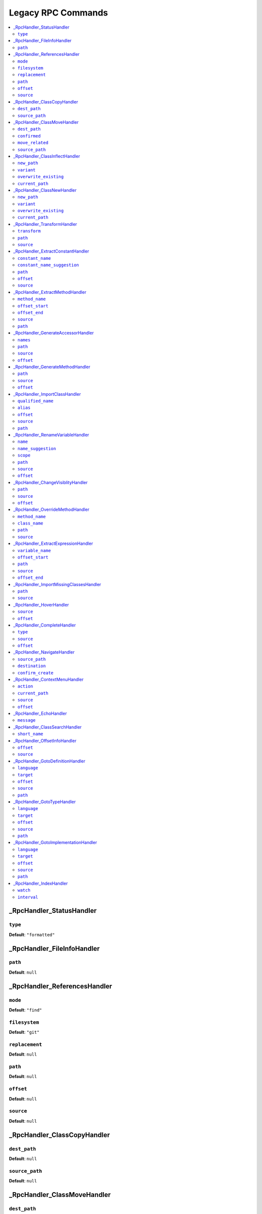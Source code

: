 Legacy RPC Commands
===================


.. This document is generated via the `development:generate-documentation` command


.. contents::
   :depth: 2
   :backlinks: none
   :local:


.. _RpcHandler_StatusHandler:


_RpcHandler_StatusHandler
-------------------------


.. _RpcCommand_status_type:


``type``
""""""""


**Default**: ``"formatted"``


.. _RpcHandler_FileInfoHandler:


_RpcHandler_FileInfoHandler
---------------------------


.. _RpcCommand_file_info_path:


``path``
""""""""


**Default**: ``null``


.. _RpcHandler_ReferencesHandler:


_RpcHandler_ReferencesHandler
-----------------------------


.. _RpcCommand_references_mode:


``mode``
""""""""


**Default**: ``"find"``


.. _RpcCommand_references_filesystem:


``filesystem``
""""""""""""""


**Default**: ``"git"``


.. _RpcCommand_references_replacement:


``replacement``
"""""""""""""""


**Default**: ``null``


.. _RpcCommand_references_path:


``path``
""""""""


**Default**: ``null``


.. _RpcCommand_references_offset:


``offset``
""""""""""


**Default**: ``null``


.. _RpcCommand_references_source:


``source``
""""""""""


**Default**: ``null``


.. _RpcHandler_ClassCopyHandler:


_RpcHandler_ClassCopyHandler
----------------------------


.. _RpcCommand_copy_class_dest_path:


``dest_path``
"""""""""""""


**Default**: ``null``


.. _RpcCommand_copy_class_source_path:


``source_path``
"""""""""""""""


**Default**: ``null``


.. _RpcHandler_ClassMoveHandler:


_RpcHandler_ClassMoveHandler
----------------------------


.. _RpcCommand_move_class_dest_path:


``dest_path``
"""""""""""""


**Default**: ``null``


.. _RpcCommand_move_class_confirmed:


``confirmed``
"""""""""""""


**Default**: ``null``


.. _RpcCommand_move_class_move_related:


``move_related``
""""""""""""""""


**Default**: ``null``


.. _RpcCommand_move_class_source_path:


``source_path``
"""""""""""""""


**Default**: ``null``


.. _RpcHandler_ClassInflectHandler:


_RpcHandler_ClassInflectHandler
-------------------------------


.. _RpcCommand_class_inflect_new_path:


``new_path``
""""""""""""


**Default**: ``null``


.. _RpcCommand_class_inflect_variant:


``variant``
"""""""""""


**Default**: ``null``


.. _RpcCommand_class_inflect_overwrite_existing:


``overwrite_existing``
""""""""""""""""""""""


**Default**: ``null``


.. _RpcCommand_class_inflect_current_path:


``current_path``
""""""""""""""""


**Default**: ``null``


.. _RpcHandler_ClassNewHandler:


_RpcHandler_ClassNewHandler
---------------------------


.. _RpcCommand_class_new_new_path:


``new_path``
""""""""""""


**Default**: ``null``


.. _RpcCommand_class_new_variant:


``variant``
"""""""""""


**Default**: ``null``


.. _RpcCommand_class_new_overwrite_existing:


``overwrite_existing``
""""""""""""""""""""""


**Default**: ``null``


.. _RpcCommand_class_new_current_path:


``current_path``
""""""""""""""""


**Default**: ``null``


.. _RpcHandler_TransformHandler:


_RpcHandler_TransformHandler
----------------------------


.. _RpcCommand_transform_transform:


``transform``
"""""""""""""


**Default**: ``null``


.. _RpcCommand_transform_path:


``path``
""""""""


**Default**: ``null``


.. _RpcCommand_transform_source:


``source``
""""""""""


**Default**: ``null``


.. _RpcHandler_ExtractConstantHandler:


_RpcHandler_ExtractConstantHandler
----------------------------------


.. _RpcCommand_extract_constant_constant_name:


``constant_name``
"""""""""""""""""


**Default**: ``null``


.. _RpcCommand_extract_constant_constant_name_suggestion:


``constant_name_suggestion``
""""""""""""""""""""""""""""


**Default**: ``null``


.. _RpcCommand_extract_constant_path:


``path``
""""""""


**Default**: ``null``


.. _RpcCommand_extract_constant_offset:


``offset``
""""""""""


**Default**: ``null``


.. _RpcCommand_extract_constant_source:


``source``
""""""""""


**Default**: ``null``


.. _RpcHandler_ExtractMethodHandler:


_RpcHandler_ExtractMethodHandler
--------------------------------


.. _RpcCommand_extract_method_method_name:


``method_name``
"""""""""""""""


**Default**: ``null``


.. _RpcCommand_extract_method_offset_start:


``offset_start``
""""""""""""""""


**Default**: ``null``


.. _RpcCommand_extract_method_offset_end:


``offset_end``
""""""""""""""


**Default**: ``null``


.. _RpcCommand_extract_method_source:


``source``
""""""""""


**Default**: ``null``


.. _RpcCommand_extract_method_path:


``path``
""""""""


**Default**: ``null``


.. _RpcHandler_GenerateAccessorHandler:


_RpcHandler_GenerateAccessorHandler
-----------------------------------


.. _RpcCommand_generate_accessor_names:


``names``
"""""""""


**Default**: ``null``


.. _RpcCommand_generate_accessor_path:


``path``
""""""""


**Default**: ``null``


.. _RpcCommand_generate_accessor_source:


``source``
""""""""""


**Default**: ``null``


.. _RpcCommand_generate_accessor_offset:


``offset``
""""""""""


**Default**: ``null``


.. _RpcHandler_GenerateMethodHandler:


_RpcHandler_GenerateMethodHandler
---------------------------------


.. _RpcCommand_generate_method_path:


``path``
""""""""


**Default**: ``null``


.. _RpcCommand_generate_method_source:


``source``
""""""""""


**Default**: ``null``


.. _RpcCommand_generate_method_offset:


``offset``
""""""""""


**Default**: ``null``


.. _RpcHandler_ImportClassHandler:


_RpcHandler_ImportClassHandler
------------------------------


.. _RpcCommand_import_class_qualified_name:


``qualified_name``
""""""""""""""""""


**Default**: ``null``


.. _RpcCommand_import_class_alias:


``alias``
"""""""""


**Default**: ``null``


.. _RpcCommand_import_class_offset:


``offset``
""""""""""


**Default**: ``null``


.. _RpcCommand_import_class_source:


``source``
""""""""""


**Default**: ``null``


.. _RpcCommand_import_class_path:


``path``
""""""""


**Default**: ``null``


.. _RpcHandler_RenameVariableHandler:


_RpcHandler_RenameVariableHandler
---------------------------------


.. _RpcCommand_rename_variable_name:


``name``
""""""""


**Default**: ``null``


.. _RpcCommand_rename_variable_name_suggestion:


``name_suggestion``
"""""""""""""""""""


**Default**: ``null``


.. _RpcCommand_rename_variable_scope:


``scope``
"""""""""


**Default**: ``null``


.. _RpcCommand_rename_variable_path:


``path``
""""""""


**Default**: ``null``


.. _RpcCommand_rename_variable_source:


``source``
""""""""""


**Default**: ``null``


.. _RpcCommand_rename_variable_offset:


``offset``
""""""""""


**Default**: ``null``


.. _RpcHandler_ChangeVisiblityHandler:


_RpcHandler_ChangeVisiblityHandler
----------------------------------


.. _RpcCommand_change_visibility_path:


``path``
""""""""


**Default**: ``null``


.. _RpcCommand_change_visibility_source:


``source``
""""""""""


**Default**: ``null``


.. _RpcCommand_change_visibility_offset:


``offset``
""""""""""


Type: integer


**Default**: ``null``


.. _RpcHandler_OverrideMethodHandler:


_RpcHandler_OverrideMethodHandler
---------------------------------


.. _RpcCommand_override_method_method_name:


``method_name``
"""""""""""""""


**Default**: ``null``


.. _RpcCommand_override_method_class_name:


``class_name``
""""""""""""""


**Default**: ``null``


.. _RpcCommand_override_method_path:


``path``
""""""""


**Default**: ``null``


.. _RpcCommand_override_method_source:


``source``
""""""""""


**Default**: ``null``


.. _RpcHandler_ExtractExpressionHandler:


_RpcHandler_ExtractExpressionHandler
------------------------------------


.. _RpcCommand_extract_expression_variable_name:


``variable_name``
"""""""""""""""""


**Default**: ``null``


.. _RpcCommand_extract_expression_offset_start:


``offset_start``
""""""""""""""""


**Default**: ``null``


.. _RpcCommand_extract_expression_path:


``path``
""""""""


**Default**: ``null``


.. _RpcCommand_extract_expression_source:


``source``
""""""""""


**Default**: ``null``


.. _RpcCommand_extract_expression_offset_end:


``offset_end``
""""""""""""""


**Default**: ``null``


.. _RpcHandler_ImportMissingClassesHandler:


_RpcHandler_ImportMissingClassesHandler
---------------------------------------


.. _RpcCommand_import_missing_classes_path:


``path``
""""""""


**Default**: ``null``


.. _RpcCommand_import_missing_classes_source:


``source``
""""""""""


**Default**: ``null``


.. _RpcHandler_HoverHandler:


_RpcHandler_HoverHandler
------------------------


.. _RpcCommand_hover_source:


``source``
""""""""""


**Default**: ``null``


.. _RpcCommand_hover_offset:


``offset``
""""""""""


**Default**: ``null``


.. _RpcHandler_CompleteHandler:


_RpcHandler_CompleteHandler
---------------------------


.. _RpcCommand_complete_type:


``type``
""""""""


**Default**: ``"php"``


.. _RpcCommand_complete_source:


``source``
""""""""""


**Default**: ``null``


.. _RpcCommand_complete_offset:


``offset``
""""""""""


**Default**: ``null``


.. _RpcHandler_NavigateHandler:


_RpcHandler_NavigateHandler
---------------------------


.. _RpcCommand_navigate_source_path:


``source_path``
"""""""""""""""


**Default**: ``null``


.. _RpcCommand_navigate_destination:


``destination``
"""""""""""""""


**Default**: ``null``


.. _RpcCommand_navigate_confirm_create:


``confirm_create``
""""""""""""""""""


**Default**: ``null``


.. _RpcHandler_ContextMenuHandler:


_RpcHandler_ContextMenuHandler
------------------------------


.. _RpcCommand_context_menu_action:


``action``
""""""""""


**Default**: ``null``


.. _RpcCommand_context_menu_current_path:


``current_path``
""""""""""""""""


**Default**: ``null``


.. _RpcCommand_context_menu_source:


``source``
""""""""""


**Default**: ``null``


.. _RpcCommand_context_menu_offset:


``offset``
""""""""""


**Default**: ``null``


.. _RpcHandler_EchoHandler:


_RpcHandler_EchoHandler
-----------------------


.. _RpcCommand_echo_message:


``message``
"""""""""""


**Default**: ``null``


.. _RpcHandler_ClassSearchHandler:


_RpcHandler_ClassSearchHandler
------------------------------


.. _RpcCommand_class_search_short_name:


``short_name``
""""""""""""""


**Default**: ``null``


.. _RpcHandler_OffsetInfoHandler:


_RpcHandler_OffsetInfoHandler
-----------------------------


.. _RpcCommand_offset_info_offset:


``offset``
""""""""""


**Default**: ``null``


.. _RpcCommand_offset_info_source:


``source``
""""""""""


**Default**: ``null``


.. _RpcHandler_GotoDefinitionHandler:


_RpcHandler_GotoDefinitionHandler
---------------------------------


.. _RpcCommand_goto_definition_language:


``language``
""""""""""""


Type: string


Language of the current file


**Default**: ``"php"``


.. _RpcCommand_goto_definition_target:


``target``
""""""""""


Type: string


Where should the reference be opened


**Default**: ``"focused_window"``


**Allowed values**: "focused_window", "vsplit", "hsplit", "new_tab"


.. _RpcCommand_goto_definition_offset:


``offset``
""""""""""


Type: integer


Number of character into the buffer


**Default**: ``null``


.. _RpcCommand_goto_definition_source:


``source``
""""""""""


Content of the current file


**Default**: ``null``


.. _RpcCommand_goto_definition_path:


``path``
""""""""


Path of the current file


**Default**: ``null``


.. _RpcHandler_GotoTypeHandler:


_RpcHandler_GotoTypeHandler
---------------------------


.. _RpcCommand_goto_type_language:


``language``
""""""""""""


Type: string


Language of the current file


**Default**: ``"php"``


.. _RpcCommand_goto_type_target:


``target``
""""""""""


Type: string


Where should the reference be opened


**Default**: ``"focused_window"``


**Allowed values**: "focused_window", "vsplit", "hsplit", "new_tab"


.. _RpcCommand_goto_type_offset:


``offset``
""""""""""


Type: integer


Number of character into the buffer


**Default**: ``null``


.. _RpcCommand_goto_type_source:


``source``
""""""""""


Content of the current file


**Default**: ``null``


.. _RpcCommand_goto_type_path:


``path``
""""""""


Path of the current file


**Default**: ``null``


.. _RpcHandler_GotoImplementationHandler:


_RpcHandler_GotoImplementationHandler
-------------------------------------


.. _RpcCommand_goto_implementation_language:


``language``
""""""""""""


Type: string


Language of the current file


**Default**: ``"php"``


.. _RpcCommand_goto_implementation_target:


``target``
""""""""""


Type: string


Where should the reference be opened


**Default**: ``"focused_window"``


**Allowed values**: "focused_window", "vsplit", "hsplit", "new_tab"


.. _RpcCommand_goto_implementation_offset:


``offset``
""""""""""


Type: integer


Number of character into the buffer


**Default**: ``null``


.. _RpcCommand_goto_implementation_source:


``source``
""""""""""


Content of the current file


**Default**: ``null``


.. _RpcCommand_goto_implementation_path:


``path``
""""""""


Path of the current file


**Default**: ``null``


.. _RpcHandler_IndexHandler:


_RpcHandler_IndexHandler
------------------------


.. _RpcCommand_index_watch:


``watch``
"""""""""


**Default**: ``false``


.. _RpcCommand_index_interval:


``interval``
""""""""""""


Type: integer


**Default**: ``5000``

